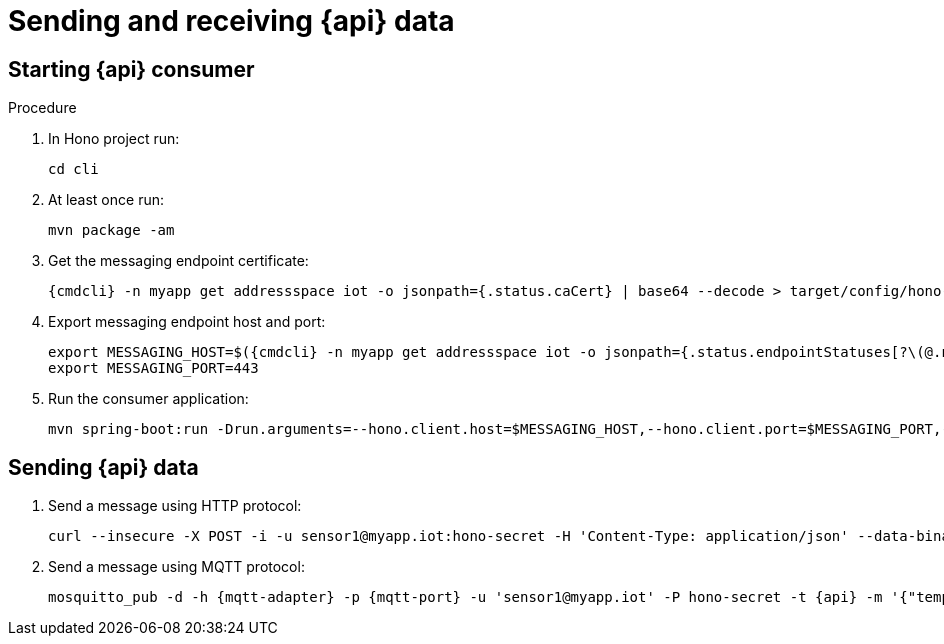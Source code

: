 [id='iot-{api}-{context}']

ifeval::["{cmdcli}" == "oc"]
:http-adapter: $(oc -n enmasse-infra get routes iot-http-adapter --template='{{ .spec.host }}')
:mqtt-adapter: $(oc -n enmasse-infra get routes iot-mqtt-adapter --template='{{ .spec.host }}')
:mqtt-port: 443
endif::[]
ifeval::["{cmdcli}" == "kubectl"]
:http-adapter: $(kubectl -n enmasse-infra get service iot-http-adapter-external -o jsonpath={.status.loadBalancer.ingress[0].hostname}):30443
:mqtt-adapter: $(kubectl -n enmasse-infra get service iot-mqtt-adapter-external -o jsonpath={.status.loadBalancer.ingress[0].hostname})
:mqtt-port: 30883
endif::[]

= Sending and receiving {api} data

.Procedure

== Starting {api} consumer

. In Hono project run:
+
[options="nowrap",subs="attributes"]
----
cd cli
----
. At least once run:
+
[options="nowrap",subs="attributes"]
----
mvn package -am
----
. Get the messaging endpoint certificate:
+
[options="nowrap",subs="attributes"]
----
{cmdcli} -n myapp get addressspace iot -o jsonpath={.status.caCert} | base64 --decode > target/config/hono-demo-certs-jar/tls.crt
----

. Export messaging endpoint host and port:
+
[options="nowrap",subs="attributes"]
----
export MESSAGING_HOST=$({cmdcli} -n myapp get addressspace iot -o jsonpath={.status.endpointStatuses[?\(@.name==\'messaging\'\)].externalHost})
export MESSAGING_PORT=443
----
ifeval::["{cmdcli}" == "kubectl"]
+
[NOTE]
====
If you are running Kubernetes in a development environment without a proper load balancer, you need to use the IP address of your local cluster and the port of the appropriate service; for example:
[options="nowrap",subs="attributes"]
----
export MESSAGING_HOST=localhost
export MESSAGING_PORT=5671
----
====
endif::[]

. Run the consumer application:
+
[options="nowrap",subs="attributes"]
----
mvn spring-boot:run -Drun.arguments=--hono.client.host=$MESSAGING_HOST,--hono.client.port=$MESSAGING_PORT,--hono.client.username=consumer,--hono.client.password=foobar,--tenant.id=myapp.iot,--hono.client.trustStorePath=target/config/hono-demo-certs-jar/tls.crt,--message.type={api}
----

== Sending {api} data

. Send a message using HTTP protocol:
+
[options="nowrap",subs="attributes"]
----
curl --insecure -X POST -i -u sensor1@myapp.iot:hono-secret -H 'Content-Type: application/json' --data-binary '{"temp": 5}' https://{http-adapter}/{api}
----

. Send a message using MQTT protocol:
+
[options="nowrap",subs="attributes"]
----
mosquitto_pub -d -h {mqtt-adapter} -p {mqtt-port} -u 'sensor1@myapp.iot' -P hono-secret -t {api} -m '{"temp": 5}' -i 4711 --cafile install/components/iot/examples/k8s-tls/build/iot-mqtt-adapter-fullchain.pem
----
